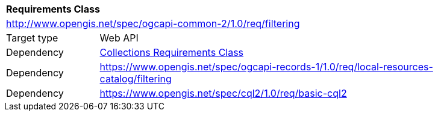 [[rc_filtering]]
[cols="1,4",width="90%"]
|===
2+|*Requirements Class*
2+|http://www.opengis.net/spec/ogcapi-common-2/1.0/req/filtering
|Target type |Web API
|Dependency |<<rc_collections,Collections Requirements Class>>
|Dependency |https://www.opengis.net/spec/ogcapi-records-1/1.0/req/local-resources-catalog/filtering
|Dependency |https://www.opengis.net/spec/cql2/1.0/req/basic-cql2
|===
